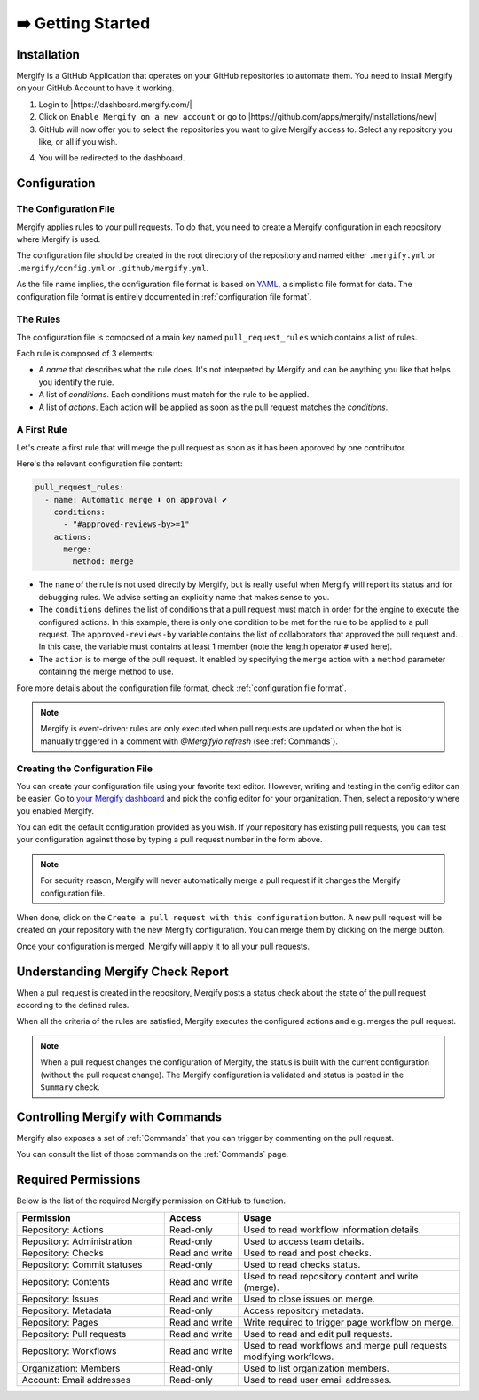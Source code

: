 .. meta::
   :description: Introduction to Mergify Configuration and Deployment
   :keywords: mergify, automation, deployment, start

==================
➡️ Getting Started
==================

Installation
------------

Mergify is a GitHub Application that operates on your GitHub repositories to
automate them. You need to install Mergify on your GitHub Account to have it
working.

1. Login to |https://dashboard.mergify.com/|

2. Click on ``Enable Mergify on a new account`` or go to |https://github.com/apps/mergify/installations/new|

3. GitHub will now offer you to select the repositories you want to give
   Mergify access to. Select any repository you like, or all if you wish.

.. image:: _static/github-app-install-repos.png
   :alt: GitHub select repositories for Mergify
   :align: center

4. You will be redirected to the dashboard.

.. |https://dashboard.mergify.com/| raw:: html

   <a href="https://dashboard.mergify.com/" target="_blank">https://dashboard.mergify.com/</a>


.. |https://github.com/apps/mergify/installations/new| raw:: html

   <a href="https://github.com/apps/mergify/installations/new" target="_blank">https://github.com/apps/mergify/installations/new</a>

Configuration
-------------

The Configuration File
~~~~~~~~~~~~~~~~~~~~~~

Mergify applies rules to your pull requests. To do that, you need to create a
Mergify configuration in each repository where Mergify is used.

The configuration file should be created in the root directory of the
repository and named either ``.mergify.yml`` or ``.mergify/config.yml`` or ``.github/mergify.yml``.

As the file name implies, the configuration file format is based on `YAML
<https://yaml.org/>`_, a simplistic file format for data. The configuration
file format is entirely documented in :ref:`configuration file format`.

The Rules
~~~~~~~~~

The configuration file is composed of a main key named ``pull_request_rules``
which contains a list of rules.

Each rule is composed of 3 elements:

- A *name* that describes what the rule does. It's not interpreted by Mergify
  and can be anything you like that helps you identify the rule.

- A list of *conditions*. Each conditions must match for the rule to be
  applied.

- A list of *actions*. Each action will be applied as soon as the pull request
  matches the *conditions*.

A First Rule
~~~~~~~~~~~~

Let's create a first rule that will merge the pull request as soon as it has
been approved by one contributor.

Here's the relevant configuration file content:

.. code-block:: yaml

    pull_request_rules:
      - name: Automatic merge ⬇️ on approval ✔
        conditions:
          - "#approved-reviews-by>=1"
        actions:
          merge:
            method: merge

- The ``name`` of the rule is not used directly by Mergify, but is really
  useful when Mergify will report its status and for debugging rules. We advise
  setting an explicitly name that makes sense to you.

- The ``conditions`` defines the list of conditions that a pull request must
  match in order for the engine to execute the configured actions. In this
  example, there is only one condition to be met for the rule to be applied to
  a pull request. The ``approved-reviews-by`` variable contains the list of
  collaborators that approved the pull request and. In this case, the variable
  must contains at least 1 member (note the length operator ``#`` used here).

- The ``action`` is to merge of the pull request. It enabled by specifying the
  ``merge`` action with a ``method`` parameter containing the merge method to
  use.

Fore more details about the configuration file format, check
:ref:`configuration file format`.

.. note::

   Mergify is event-driven: rules are only executed when pull requests are
   updated or when the bot is manually triggered in a comment with `@Mergifyio
   refresh` (see :ref:`Commands`).


Creating the Configuration File
~~~~~~~~~~~~~~~~~~~~~~~~~~~~~~~

You can create your configuration file using your favorite text editor.
However, writing and testing in the config editor can be easier. Go to `your
Mergify dashboard <https://dashboard.mergify.com>`_ and pick the config editor for
your organization. Then, select a repository where you enabled Mergify.

.. image:: _static/config-editor.png
   :alt: Mergify config editor
   :align: center

You can edit the default configuration provided as you wish. If your
repository has existing pull requests, you can test your configuration against
those by typing a pull request number in the form above.

.. note::

   For security reason, Mergify will never automatically merge a pull request
   if it changes the Mergify configuration file.


When done, click on the ``Create a pull request with this configuration``
button. A new pull request will be created on your repository with the new
Mergify configuration. You can merge them by clicking on the merge button.

.. image:: _static/config-editor-pr.png
   :alt: Mergify config editor PR
   :align: center


Once your configuration is merged, Mergify will apply it to all your pull
requests.


Understanding Mergify Check Report
----------------------------------

When a pull request is created in the repository, Mergify posts a status check
about the state of the pull request according to the defined rules.

.. image:: _static/mergify-checks-status.png
   :alt: status check
   :align: center

When all the criteria of the rules are satisfied, Mergify executes the
configured actions and e.g. merges the pull request.

.. note::

   When a pull request changes the configuration of Mergify, the status is
   built with the current configuration (without the pull request change). The
   Mergify configuration is validated and status is posted in the ``Summary``
   check.

Controlling Mergify with Commands
---------------------------------

Mergify also exposes a set of :ref:`Commands` that you can trigger by commenting on
the pull request.

.. image:: _static/mergify-command.png
   :alt: status check
   :align: center

You can consult the list of those commands on the :ref:`Commands` page.

Required Permissions
--------------------

Below is the list of the required Mergify permission on GitHub to function.

.. list-table::
   :header-rows: 1
   :widths: 2 1 3

   * - Permission
     - Access
     - Usage
   * - Repository: Actions
     - Read-only
     - Used to read workflow information details.
   * - Repository: Administration
     - Read-only
     - Used to access team details.
   * - Repository: Checks
     - Read and write
     - Used to read and post checks.
   * - Repository: Commit statuses
     - Read-only
     - Used to read checks status.
   * - Repository: Contents
     - Read and write
     - Used to read repository content and write (merge).
   * - Repository: Issues
     - Read and write
     - Used to close issues on merge.
   * - Repository: Metadata
     - Read-only
     - Access repository metadata.
   * - Repository: Pages
     - Read and write
     - Write required to trigger page workflow on merge.
   * - Repository: Pull requests
     - Read and write
     - Used to read and edit pull requests.
   * - Repository: Workflows
     - Read and write
     - Used to read workflows and merge pull requests modifying workflows.
   * - Organization: Members
     - Read-only
     - Used to list organization members.
   * - Account: Email addresses
     - Read-only
     - Used to read user email addresses.
